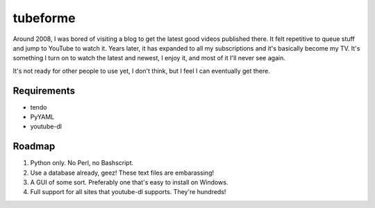 =========
tubeforme
=========

Around 2008, I was bored of visiting a blog to get the latest good videos published there. It felt repetitive to queue
stuff and jump to YouTube to watch it. Years later, it has expanded to all my subscriptions and it's basically become
my TV. It's something I turn on to watch the latest and newest, I enjoy it, and most of it I'll never see again.

It's not ready for other people to use yet, I don't think, but I feel I can eventually get there.

Requirements
------------

* tendo
* PyYAML
* youtube-dl

Roadmap
-------

#. Python only. No Perl, no Bashscript.
#. Use a database already, geez! These text files are embarassing!
#. A GUI of some sort. Preferably one that's easy to install on Windows.
#. Full support for all sites that youtube-dl supports. They're hundreds!
